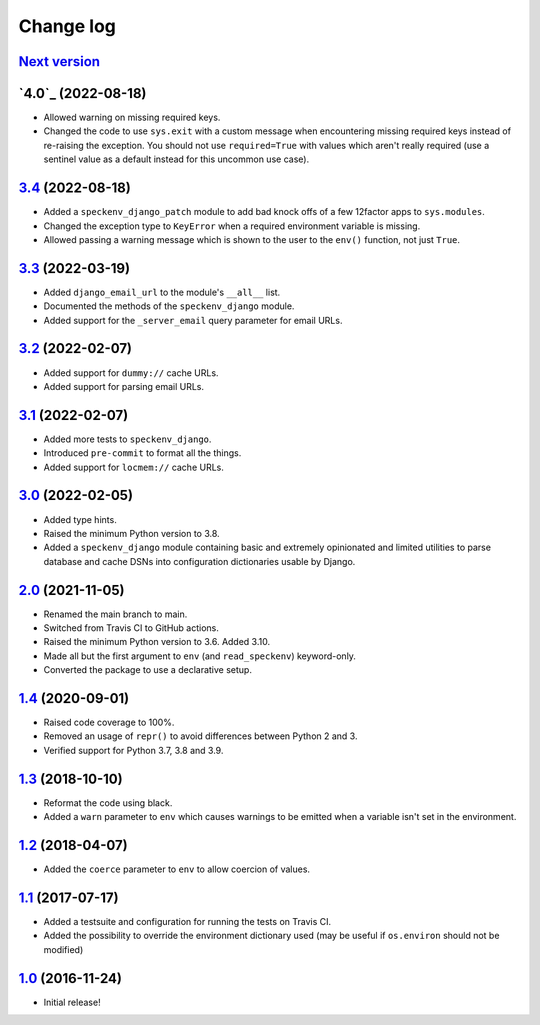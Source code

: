 ==========
Change log
==========

`Next version`_
~~~~~~~~~~~~~~~

.. _Next version: https://github.com/matthiask/speckenv/compare/4.0...main


`4.0`_ (2022-08-18)
~~~~~~~~~~~~~~~~~~~

.. _3.4: https://github.com/matthiask/speckenv/compare/3.3...3.4

- Allowed warning on missing required keys.
- Changed the code to use ``sys.exit`` with a custom message when encountering
  missing required keys instead of re-raising the exception. You should not use
  ``required=True`` with values which aren't really required (use a sentinel
  value as a default instead for this uncommon use case).


`3.4`_ (2022-08-18)
~~~~~~~~~~~~~~~~~~~

.. _3.4: https://github.com/matthiask/speckenv/compare/3.3...3.4

- Added a ``speckenv_django_patch`` module to add bad knock offs of a few
  12factor apps to ``sys.modules``.
- Changed the exception type to ``KeyError`` when a required environment
  variable is missing.
- Allowed passing a warning message which is shown to the user to the ``env()``
  function, not just ``True``.


`3.3`_ (2022-03-19)
~~~~~~~~~~~~~~~~~~~

.. _3.3: https://github.com/matthiask/speckenv/compare/3.2...3.3

- Added ``django_email_url`` to the module's ``__all__`` list.
- Documented the methods of the ``speckenv_django`` module.
- Added support for the ``_server_email`` query parameter for email URLs.


`3.2`_ (2022-02-07)
~~~~~~~~~~~~~~~~~~~

.. _3.2: https://github.com/matthiask/speckenv/compare/3.1...3.2

- Added support for ``dummy://`` cache URLs.
- Added support for parsing email URLs.


`3.1`_ (2022-02-07)
~~~~~~~~~~~~~~~~~~~

.. _3.1: https://github.com/matthiask/speckenv/compare/3.0...3.1

- Added more tests to ``speckenv_django``.
- Introduced ``pre-commit`` to format all the things.
- Added support for ``locmem://`` cache URLs.


`3.0`_ (2022-02-05)
~~~~~~~~~~~~~~~~~~~

.. _3.0: https://github.com/matthiask/speckenv/compare/2.0...3.0

- Added type hints.
- Raised the minimum Python version to 3.8.
- Added a ``speckenv_django`` module containing basic and extremely opinionated
  and limited utilities to parse database and cache DSNs into configuration
  dictionaries usable by Django.


`2.0`_ (2021-11-05)
~~~~~~~~~~~~~~~~~~~

.. _2.0: https://github.com/matthiask/speckenv/compare/1.4...2.0

- Renamed the main branch to main.
- Switched from Travis CI to GitHub actions.
- Raised the minimum Python version to 3.6. Added 3.10.
- Made all but the first argument to ``env`` (and ``read_speckenv``)
  keyword-only.
- Converted the package to use a declarative setup.


`1.4`_ (2020-09-01)
~~~~~~~~~~~~~~~~~~~

.. _1.4: https://github.com/matthiask/speckenv/compare/1.3...1.4

- Raised code coverage to 100%.
- Removed an usage of ``repr()`` to avoid differences between Python 2
  and 3.
- Verified support for Python 3.7, 3.8 and 3.9.


`1.3`_ (2018-10-10)
~~~~~~~~~~~~~~~~~~~

.. _1.3: https://github.com/matthiask/speckenv/compare/1.2...1.3

- Reformat the code using black.
- Added a ``warn`` parameter to ``env`` which causes warnings to be
  emitted when a variable isn't set in the environment.


`1.2`_ (2018-04-07)
~~~~~~~~~~~~~~~~~~~

.. _1.2: https://github.com/matthiask/speckenv/compare/1.1...1.2

- Added the ``coerce`` parameter to ``env`` to allow coercion of values.


`1.1`_ (2017-07-17)
~~~~~~~~~~~~~~~~~~~

.. _1.1: https://github.com/matthiask/speckenv/compare/1.0...1.1

- Added a testsuite and configuration for running the tests on Travis
  CI.
- Added the possibility to override the environment dictionary used (may
  be useful if ``os.environ`` should not be modified)


`1.0`_ (2016-11-24)
~~~~~~~~~~~~~~~~~~~

.. _1.0: https://github.com/matthiask/speckenv/commit/98bba642766c

- Initial release!
